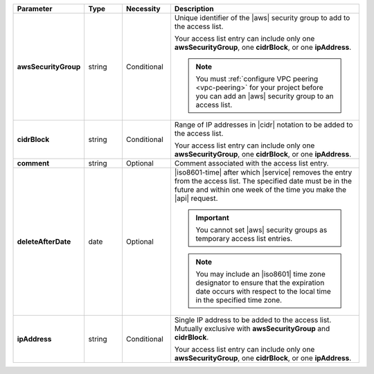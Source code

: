 .. list-table::
   :widths: 20 11 14 55
   :header-rows: 1
   :stub-columns: 1

   * - Parameter
     - Type
     - Necessity
     - Description

   * - awsSecurityGroup
     - string
     - Conditional
     - Unique identifier of the |aws| security group to add to the
       access list.

       Your access list entry can include only one
       **awsSecurityGroup**, one **cidrBlock**, or one **ipAddress**.

       .. note::

          You must :ref:`configure VPC peering <vpc-peering>` for your
          project before you can add an |aws| security group to an
          access list.

   * - cidrBlock
     - string
     - Conditional
     - Range of IP addresses in |cidr| notation to be added to the
       access list.

       Your access list entry can include only one
       **awsSecurityGroup**, one **cidrBlock**, or one **ipAddress**.

   * - comment
     - string
     - Optional
     - Comment associated with the access list entry.

   * - deleteAfterDate
     - date
     - Optional
     - |iso8601-time| after which |service| removes the entry from the
       access list. The specified date must be in the future and within
       one week of the time you make the |api| request.

       .. important::

          You cannot set |aws| security groups as temporary access list
          entries.

       .. note::

          You may include an |iso8601| time zone designator to ensure
          that the expiration date occurs with respect to the local
          time in the specified time zone.

   * - ipAddress
     - string
     - Conditional
     - Single IP address to be added to the access list. Mutually
       exclusive with **awsSecurityGroup** and **cidrBlock**.

       Your access list entry can include only one
       **awsSecurityGroup**, one **cidrBlock**, or one **ipAddress**.

